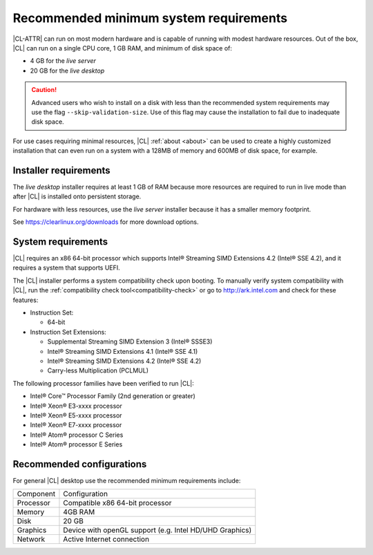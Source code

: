 .. _system-requirements:

Recommended minimum system requirements
#######################################

|CL-ATTR| can run on most modern hardware and is capable of running with
modest hardware resources. Out of the box, |CL| can run on a single CPU core, 1 GB RAM, and minimum of disk space of: 

* 4 GB for the *live server*
* 20 GB for the *live desktop*

.. caution::
   
   Advanced users who wish to install on a disk with less than the recommended system requirements may use the flag ``--skip-validation-size``. Use of this flag may cause the installation to fail due to inadequate disk space.  


For use cases requiring minimal resources, |CL| :ref:`about <about>` can
be used to create a highly customized installation that can even run on a
system with a 128MB of memory and 600MB of disk space, for example.


Installer requirements
**********************

The *live desktop* installer requires at least 1 GB of RAM because more
resources are required to run in live mode than after |CL| is installed onto
persistent storage.

For hardware with less resources, use the *live server* installer because it
has a smaller memory footprint.

See https://clearlinux.org/downloads for more download options.


System requirements
*******************

|CL| requires an x86 64-bit processor which supports Intel® Streaming SIMD
Extensions 4.2 (Intel® SSE 4.2), and it requires a system that supports UEFI.

The |CL| installer performs a system compatibility check upon booting. To
manually verify system compatibility with |CL|, run the :ref:`compatibility
check tool<compatibility-check>` or go to http://ark.intel.com and check for
these features:

* Instruction Set:

  - 64-bit

* Instruction Set Extensions:

  - Supplemental Streaming SIMD Extension 3 (Intel® SSSE3)
  - Intel® Streaming SIMD Extensions 4.1 (Intel® SSE 4.1)
  - Intel® Streaming SIMD Extensions 4.2 (Intel® SSE 4.2)
  - Carry-less Multiplication (PCLMUL)

The following processor families have been verified to run |CL|:

* Intel® Core™ Processor Family (2nd generation or greater)
* Intel® Xeon® E3-xxxx processor
* Intel® Xeon® E5-xxxx processor
* Intel® Xeon® E7-xxxx processor
* Intel® Atom® processor C Series
* Intel® Atom® processor E Series


Recommended configurations
**************************

For general |CL| desktop use the recommended minimum requirements include:

=========    ===============================
Component    Configuration
---------    -------------------------------
Processor    Compatible x86 64-bit processor
---------    -------------------------------
Memory       4GB RAM
---------    -------------------------------
Disk         20 GB
---------    -------------------------------
Graphics     Device with openGL support (e.g. Intel HD/UHD Graphics)
---------    -------------------------------
Network      Active Internet connection
=========    ===============================

